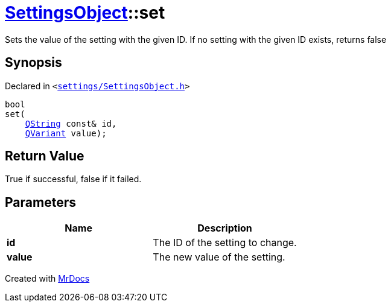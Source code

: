 [#SettingsObject-set]
= xref:SettingsObject.adoc[SettingsObject]::set
:relfileprefix: ../
:mrdocs:


Sets the value of the setting with the given ID&period;
If no setting with the given ID exists, returns false

== Synopsis

Declared in `&lt;https://github.com/PrismLauncher/PrismLauncher/blob/develop/settings/SettingsObject.h#L121[settings&sol;SettingsObject&period;h]&gt;`

[source,cpp,subs="verbatim,replacements,macros,-callouts"]
----
bool
set(
    xref:QString.adoc[QString] const& id,
    xref:QVariant.adoc[QVariant] value);
----

== Return Value

True if successful, false if it failed&period;



== Parameters

|===
| Name | Description

| *id*
| The ID of the setting to change&period;


| *value*
| The new value of the setting&period;


|===



[.small]#Created with https://www.mrdocs.com[MrDocs]#

